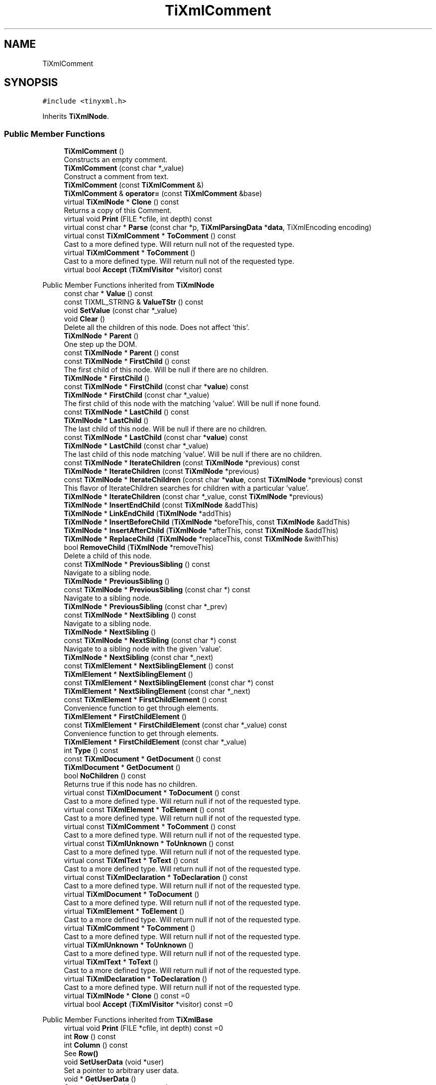 .TH "TiXmlComment" 3 "Wed Feb 1 2023" "Version Version 0.0" "My Project" \" -*- nroff -*-
.ad l
.nh
.SH NAME
TiXmlComment
.SH SYNOPSIS
.br
.PP
.PP
\fC#include <tinyxml\&.h>\fP
.PP
Inherits \fBTiXmlNode\fP\&.
.SS "Public Member Functions"

.in +1c
.ti -1c
.RI "\fBTiXmlComment\fP ()"
.br
.RI "Constructs an empty comment\&. "
.ti -1c
.RI "\fBTiXmlComment\fP (const char *_value)"
.br
.RI "Construct a comment from text\&. "
.ti -1c
.RI "\fBTiXmlComment\fP (const \fBTiXmlComment\fP &)"
.br
.ti -1c
.RI "\fBTiXmlComment\fP & \fBoperator=\fP (const \fBTiXmlComment\fP &base)"
.br
.ti -1c
.RI "virtual \fBTiXmlNode\fP * \fBClone\fP () const"
.br
.RI "Returns a copy of this Comment\&. "
.ti -1c
.RI "virtual void \fBPrint\fP (FILE *cfile, int depth) const"
.br
.ti -1c
.RI "virtual const char * \fBParse\fP (const char *p, \fBTiXmlParsingData\fP *\fBdata\fP, TiXmlEncoding encoding)"
.br
.ti -1c
.RI "virtual const \fBTiXmlComment\fP * \fBToComment\fP () const"
.br
.RI "Cast to a more defined type\&. Will return null not of the requested type\&. "
.ti -1c
.RI "virtual \fBTiXmlComment\fP * \fBToComment\fP ()"
.br
.RI "Cast to a more defined type\&. Will return null not of the requested type\&. "
.ti -1c
.RI "virtual bool \fBAccept\fP (\fBTiXmlVisitor\fP *visitor) const"
.br
.in -1c

Public Member Functions inherited from \fBTiXmlNode\fP
.in +1c
.ti -1c
.RI "const char * \fBValue\fP () const"
.br
.ti -1c
.RI "const TIXML_STRING & \fBValueTStr\fP () const"
.br
.ti -1c
.RI "void \fBSetValue\fP (const char *_value)"
.br
.ti -1c
.RI "void \fBClear\fP ()"
.br
.RI "Delete all the children of this node\&. Does not affect 'this'\&. "
.ti -1c
.RI "\fBTiXmlNode\fP * \fBParent\fP ()"
.br
.RI "One step up the DOM\&. "
.ti -1c
.RI "const \fBTiXmlNode\fP * \fBParent\fP () const"
.br
.ti -1c
.RI "const \fBTiXmlNode\fP * \fBFirstChild\fP () const"
.br
.RI "The first child of this node\&. Will be null if there are no children\&. "
.ti -1c
.RI "\fBTiXmlNode\fP * \fBFirstChild\fP ()"
.br
.ti -1c
.RI "const \fBTiXmlNode\fP * \fBFirstChild\fP (const char *\fBvalue\fP) const"
.br
.ti -1c
.RI "\fBTiXmlNode\fP * \fBFirstChild\fP (const char *_value)"
.br
.RI "The first child of this node with the matching 'value'\&. Will be null if none found\&. "
.ti -1c
.RI "const \fBTiXmlNode\fP * \fBLastChild\fP () const"
.br
.ti -1c
.RI "\fBTiXmlNode\fP * \fBLastChild\fP ()"
.br
.RI "The last child of this node\&. Will be null if there are no children\&. "
.ti -1c
.RI "const \fBTiXmlNode\fP * \fBLastChild\fP (const char *\fBvalue\fP) const"
.br
.ti -1c
.RI "\fBTiXmlNode\fP * \fBLastChild\fP (const char *_value)"
.br
.RI "The last child of this node matching 'value'\&. Will be null if there are no children\&. "
.ti -1c
.RI "const \fBTiXmlNode\fP * \fBIterateChildren\fP (const \fBTiXmlNode\fP *previous) const"
.br
.ti -1c
.RI "\fBTiXmlNode\fP * \fBIterateChildren\fP (const \fBTiXmlNode\fP *previous)"
.br
.ti -1c
.RI "const \fBTiXmlNode\fP * \fBIterateChildren\fP (const char *\fBvalue\fP, const \fBTiXmlNode\fP *previous) const"
.br
.RI "This flavor of IterateChildren searches for children with a particular 'value'\&. "
.ti -1c
.RI "\fBTiXmlNode\fP * \fBIterateChildren\fP (const char *_value, const \fBTiXmlNode\fP *previous)"
.br
.ti -1c
.RI "\fBTiXmlNode\fP * \fBInsertEndChild\fP (const \fBTiXmlNode\fP &addThis)"
.br
.ti -1c
.RI "\fBTiXmlNode\fP * \fBLinkEndChild\fP (\fBTiXmlNode\fP *addThis)"
.br
.ti -1c
.RI "\fBTiXmlNode\fP * \fBInsertBeforeChild\fP (\fBTiXmlNode\fP *beforeThis, const \fBTiXmlNode\fP &addThis)"
.br
.ti -1c
.RI "\fBTiXmlNode\fP * \fBInsertAfterChild\fP (\fBTiXmlNode\fP *afterThis, const \fBTiXmlNode\fP &addThis)"
.br
.ti -1c
.RI "\fBTiXmlNode\fP * \fBReplaceChild\fP (\fBTiXmlNode\fP *replaceThis, const \fBTiXmlNode\fP &withThis)"
.br
.ti -1c
.RI "bool \fBRemoveChild\fP (\fBTiXmlNode\fP *removeThis)"
.br
.RI "Delete a child of this node\&. "
.ti -1c
.RI "const \fBTiXmlNode\fP * \fBPreviousSibling\fP () const"
.br
.RI "Navigate to a sibling node\&. "
.ti -1c
.RI "\fBTiXmlNode\fP * \fBPreviousSibling\fP ()"
.br
.ti -1c
.RI "const \fBTiXmlNode\fP * \fBPreviousSibling\fP (const char *) const"
.br
.RI "Navigate to a sibling node\&. "
.ti -1c
.RI "\fBTiXmlNode\fP * \fBPreviousSibling\fP (const char *_prev)"
.br
.ti -1c
.RI "const \fBTiXmlNode\fP * \fBNextSibling\fP () const"
.br
.RI "Navigate to a sibling node\&. "
.ti -1c
.RI "\fBTiXmlNode\fP * \fBNextSibling\fP ()"
.br
.ti -1c
.RI "const \fBTiXmlNode\fP * \fBNextSibling\fP (const char *) const"
.br
.RI "Navigate to a sibling node with the given 'value'\&. "
.ti -1c
.RI "\fBTiXmlNode\fP * \fBNextSibling\fP (const char *_next)"
.br
.ti -1c
.RI "const \fBTiXmlElement\fP * \fBNextSiblingElement\fP () const"
.br
.ti -1c
.RI "\fBTiXmlElement\fP * \fBNextSiblingElement\fP ()"
.br
.ti -1c
.RI "const \fBTiXmlElement\fP * \fBNextSiblingElement\fP (const char *) const"
.br
.ti -1c
.RI "\fBTiXmlElement\fP * \fBNextSiblingElement\fP (const char *_next)"
.br
.ti -1c
.RI "const \fBTiXmlElement\fP * \fBFirstChildElement\fP () const"
.br
.RI "Convenience function to get through elements\&. "
.ti -1c
.RI "\fBTiXmlElement\fP * \fBFirstChildElement\fP ()"
.br
.ti -1c
.RI "const \fBTiXmlElement\fP * \fBFirstChildElement\fP (const char *_value) const"
.br
.RI "Convenience function to get through elements\&. "
.ti -1c
.RI "\fBTiXmlElement\fP * \fBFirstChildElement\fP (const char *_value)"
.br
.ti -1c
.RI "int \fBType\fP () const"
.br
.ti -1c
.RI "const \fBTiXmlDocument\fP * \fBGetDocument\fP () const"
.br
.ti -1c
.RI "\fBTiXmlDocument\fP * \fBGetDocument\fP ()"
.br
.ti -1c
.RI "bool \fBNoChildren\fP () const"
.br
.RI "Returns true if this node has no children\&. "
.ti -1c
.RI "virtual const \fBTiXmlDocument\fP * \fBToDocument\fP () const"
.br
.RI "Cast to a more defined type\&. Will return null if not of the requested type\&. "
.ti -1c
.RI "virtual const \fBTiXmlElement\fP * \fBToElement\fP () const"
.br
.RI "Cast to a more defined type\&. Will return null if not of the requested type\&. "
.ti -1c
.RI "virtual const \fBTiXmlComment\fP * \fBToComment\fP () const"
.br
.RI "Cast to a more defined type\&. Will return null if not of the requested type\&. "
.ti -1c
.RI "virtual const \fBTiXmlUnknown\fP * \fBToUnknown\fP () const"
.br
.RI "Cast to a more defined type\&. Will return null if not of the requested type\&. "
.ti -1c
.RI "virtual const \fBTiXmlText\fP * \fBToText\fP () const"
.br
.RI "Cast to a more defined type\&. Will return null if not of the requested type\&. "
.ti -1c
.RI "virtual const \fBTiXmlDeclaration\fP * \fBToDeclaration\fP () const"
.br
.RI "Cast to a more defined type\&. Will return null if not of the requested type\&. "
.ti -1c
.RI "virtual \fBTiXmlDocument\fP * \fBToDocument\fP ()"
.br
.RI "Cast to a more defined type\&. Will return null if not of the requested type\&. "
.ti -1c
.RI "virtual \fBTiXmlElement\fP * \fBToElement\fP ()"
.br
.RI "Cast to a more defined type\&. Will return null if not of the requested type\&. "
.ti -1c
.RI "virtual \fBTiXmlComment\fP * \fBToComment\fP ()"
.br
.RI "Cast to a more defined type\&. Will return null if not of the requested type\&. "
.ti -1c
.RI "virtual \fBTiXmlUnknown\fP * \fBToUnknown\fP ()"
.br
.RI "Cast to a more defined type\&. Will return null if not of the requested type\&. "
.ti -1c
.RI "virtual \fBTiXmlText\fP * \fBToText\fP ()"
.br
.RI "Cast to a more defined type\&. Will return null if not of the requested type\&. "
.ti -1c
.RI "virtual \fBTiXmlDeclaration\fP * \fBToDeclaration\fP ()"
.br
.RI "Cast to a more defined type\&. Will return null if not of the requested type\&. "
.ti -1c
.RI "virtual \fBTiXmlNode\fP * \fBClone\fP () const =0"
.br
.ti -1c
.RI "virtual bool \fBAccept\fP (\fBTiXmlVisitor\fP *visitor) const =0"
.br
.in -1c

Public Member Functions inherited from \fBTiXmlBase\fP
.in +1c
.ti -1c
.RI "virtual void \fBPrint\fP (FILE *cfile, int depth) const =0"
.br
.ti -1c
.RI "int \fBRow\fP () const"
.br
.ti -1c
.RI "int \fBColumn\fP () const"
.br
.RI "See \fBRow()\fP "
.ti -1c
.RI "void \fBSetUserData\fP (void *user)"
.br
.RI "Set a pointer to arbitrary user data\&. "
.ti -1c
.RI "void * \fBGetUserData\fP ()"
.br
.RI "Get a pointer to arbitrary user data\&. "
.ti -1c
.RI "const void * \fBGetUserData\fP () const"
.br
.RI "Get a pointer to arbitrary user data\&. "
.ti -1c
.RI "virtual const char * \fBParse\fP (const char *p, \fBTiXmlParsingData\fP *\fBdata\fP, TiXmlEncoding encoding)=0"
.br
.in -1c
.SS "Protected Member Functions"

.in +1c
.ti -1c
.RI "void \fBCopyTo\fP (\fBTiXmlComment\fP *target) const"
.br
.in -1c

Protected Member Functions inherited from \fBTiXmlNode\fP
.in +1c
.ti -1c
.RI "\fBTiXmlNode\fP (\fBNodeType\fP _type)"
.br
.ti -1c
.RI "void \fBCopyTo\fP (\fBTiXmlNode\fP *target) const"
.br
.ti -1c
.RI "\fBTiXmlNode\fP * \fBIdentify\fP (const char *start, TiXmlEncoding encoding)"
.br
.in -1c
.SS "Additional Inherited Members"


Public Types inherited from \fBTiXmlNode\fP
.in +1c
.ti -1c
.RI "enum \fBNodeType\fP { \fBTINYXML_DOCUMENT\fP, \fBTINYXML_ELEMENT\fP, \fBTINYXML_COMMENT\fP, \fBTINYXML_UNKNOWN\fP, \fBTINYXML_TEXT\fP, \fBTINYXML_DECLARATION\fP, \fBTINYXML_TYPECOUNT\fP }"
.br
.in -1c

Public Types inherited from \fBTiXmlBase\fP
.in +1c
.ti -1c
.RI "enum { \fBTIXML_NO_ERROR\fP = 0, \fBTIXML_ERROR\fP, \fBTIXML_ERROR_OPENING_FILE\fP, \fBTIXML_ERROR_PARSING_ELEMENT\fP, \fBTIXML_ERROR_FAILED_TO_READ_ELEMENT_NAME\fP, \fBTIXML_ERROR_READING_ELEMENT_VALUE\fP, \fBTIXML_ERROR_READING_ATTRIBUTES\fP, \fBTIXML_ERROR_PARSING_EMPTY\fP, \fBTIXML_ERROR_READING_END_TAG\fP, \fBTIXML_ERROR_PARSING_UNKNOWN\fP, \fBTIXML_ERROR_PARSING_COMMENT\fP, \fBTIXML_ERROR_PARSING_DECLARATION\fP, \fBTIXML_ERROR_DOCUMENT_EMPTY\fP, \fBTIXML_ERROR_EMBEDDED_NULL\fP, \fBTIXML_ERROR_PARSING_CDATA\fP, \fBTIXML_ERROR_DOCUMENT_TOP_ONLY\fP, \fBTIXML_ERROR_STRING_COUNT\fP }"
.br
.in -1c

Static Public Member Functions inherited from \fBTiXmlBase\fP
.in +1c
.ti -1c
.RI "static void \fBSetCondenseWhiteSpace\fP (bool condense)"
.br
.ti -1c
.RI "static bool \fBIsWhiteSpaceCondensed\fP ()"
.br
.RI "Return the current white space setting\&. "
.ti -1c
.RI "static void \fBEncodeString\fP (const TIXML_STRING &str, TIXML_STRING *out)"
.br
.in -1c

Static Public Attributes inherited from \fBTiXmlBase\fP
.in +1c
.ti -1c
.RI "static const int \fButf8ByteTable\fP [256]"
.br
.in -1c

Static Protected Member Functions inherited from \fBTiXmlBase\fP
.in +1c
.ti -1c
.RI "static const char * \fBSkipWhiteSpace\fP (const char *, TiXmlEncoding encoding)"
.br
.ti -1c
.RI "static bool \fBIsWhiteSpace\fP (char c)"
.br
.ti -1c
.RI "static bool \fBIsWhiteSpace\fP (int c)"
.br
.ti -1c
.RI "static const char * \fBReadName\fP (const char *p, TIXML_STRING *name, TiXmlEncoding encoding)"
.br
.ti -1c
.RI "static const char * \fBReadText\fP (const char *in, TIXML_STRING *text, bool ignoreWhiteSpace, const char *endTag, bool ignoreCase, TiXmlEncoding encoding)"
.br
.ti -1c
.RI "static const char * \fBGetEntity\fP (const char *in, char *\fBvalue\fP, int *length, TiXmlEncoding encoding)"
.br
.ti -1c
.RI "static const char * \fBGetChar\fP (const char *p, char *_value, int *length, TiXmlEncoding encoding)"
.br
.ti -1c
.RI "static bool \fBStringEqual\fP (const char *p, const char *endTag, bool ignoreCase, TiXmlEncoding encoding)"
.br
.ti -1c
.RI "static int \fBIsAlpha\fP (unsigned char anyByte, TiXmlEncoding encoding)"
.br
.ti -1c
.RI "static int \fBIsAlphaNum\fP (unsigned char anyByte, TiXmlEncoding encoding)"
.br
.ti -1c
.RI "static int \fBToLower\fP (int v, TiXmlEncoding encoding)"
.br
.ti -1c
.RI "static void \fBConvertUTF32ToUTF8\fP (unsigned long \fBinput\fP, char *output, int *length)"
.br
.in -1c

Protected Attributes inherited from \fBTiXmlNode\fP
.in +1c
.ti -1c
.RI "\fBTiXmlNode\fP * \fBparent\fP"
.br
.ti -1c
.RI "\fBNodeType\fP \fBtype\fP"
.br
.ti -1c
.RI "\fBTiXmlNode\fP * \fBfirstChild\fP"
.br
.ti -1c
.RI "\fBTiXmlNode\fP * \fBlastChild\fP"
.br
.ti -1c
.RI "TIXML_STRING \fBvalue\fP"
.br
.ti -1c
.RI "\fBTiXmlNode\fP * \fBprev\fP"
.br
.ti -1c
.RI "\fBTiXmlNode\fP * \fBnext\fP"
.br
.in -1c

Protected Attributes inherited from \fBTiXmlBase\fP
.in +1c
.ti -1c
.RI "\fBTiXmlCursor\fP \fBlocation\fP"
.br
.ti -1c
.RI "void * \fBuserData\fP"
.br
.RI "Field containing a generic user pointer\&. "
.in -1c

Static Protected Attributes inherited from \fBTiXmlBase\fP
.in +1c
.ti -1c
.RI "static const char * \fBerrorString\fP [TIXML_ERROR_STRING_COUNT]"
.br
.in -1c
.SH "Detailed Description"
.PP 
An XML comment\&. 
.SH "Member Function Documentation"
.PP 
.SS "bool TiXmlComment::Accept (\fBTiXmlVisitor\fP * visitor) const\fC [virtual]\fP"
Walk the XML tree visiting this node and all of its children\&. 
.PP
Implements \fBTiXmlNode\fP\&.
.SS "\fBTiXmlNode\fP * TiXmlComment::Clone () const\fC [virtual]\fP"

.PP
Returns a copy of this Comment\&. 
.PP
Implements \fBTiXmlNode\fP\&.
.SS "const char * TiXmlComment::Parse (const char * p, \fBTiXmlParsingData\fP * data, TiXmlEncoding encoding)\fC [virtual]\fP"

.PP
Implements \fBTiXmlBase\fP\&.
.SS "void TiXmlComment::Print (FILE * cfile, int depth) const\fC [virtual]\fP"
All TinyXml classes can print themselves to a filestream or the string class (\fBTiXmlString\fP in non-STL mode, std::string in STL mode\&.) Either or both cfile and str can be null\&.
.PP
This is a formatted print, and will insert tabs and newlines\&.
.PP
(For an unformatted stream, use the << operator\&.) 
.PP
Implements \fBTiXmlBase\fP\&.
.SS "virtual \fBTiXmlComment\fP * TiXmlComment::ToComment ()\fC [inline]\fP, \fC [virtual]\fP"

.PP
Cast to a more defined type\&. Will return null not of the requested type\&. 
.PP
Reimplemented from \fBTiXmlNode\fP\&.
.SS "virtual const \fBTiXmlComment\fP * TiXmlComment::ToComment () const\fC [inline]\fP, \fC [virtual]\fP"

.PP
Cast to a more defined type\&. Will return null not of the requested type\&. 
.PP
Reimplemented from \fBTiXmlNode\fP\&.

.SH "Author"
.PP 
Generated automatically by Doxygen for My Project from the source code\&.
